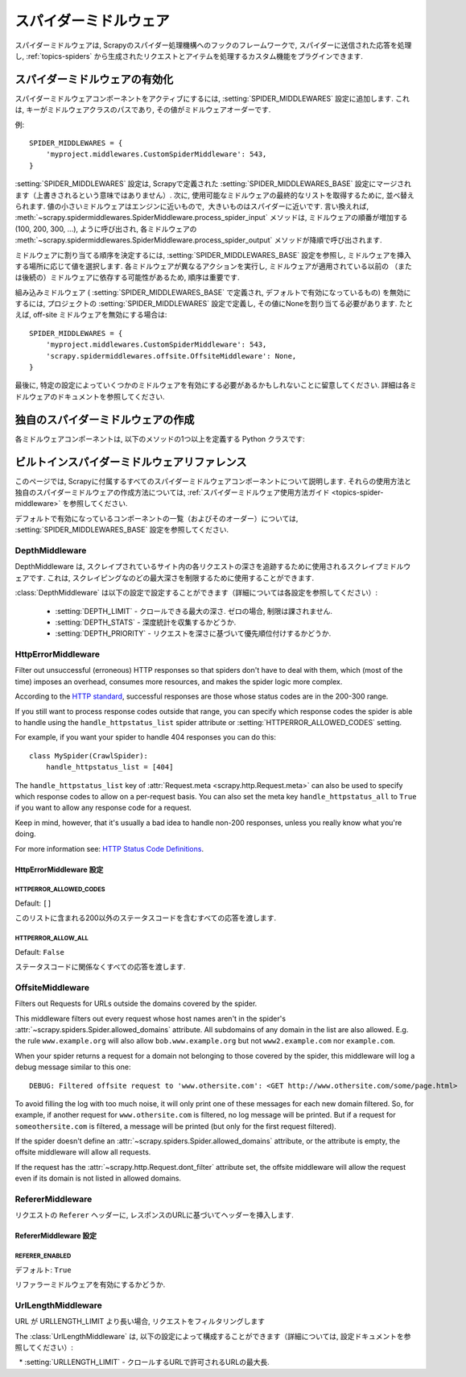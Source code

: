 .. _topics-spider-middleware:

=================
スパイダーミドルウェア
=================

スパイダーミドルウェアは, Scrapyのスパイダー処理機構へのフックのフレームワークで, スパイダーに送信された応答を処理し, 
:ref:`topics-spiders` から生成されたリクエストとアイテムを処理するカスタム機能をプラグインできます.

.. _topics-spider-middleware-setting:

スパイダーミドルウェアの有効化
==============================

スパイダーミドルウェアコンポーネントをアクティブにするには, 
:setting:`SPIDER_MIDDLEWARES` 設定に追加します. 
これは, キーがミドルウェアクラスのパスであり, その値がミドルウェアオーダーです.

例::

    SPIDER_MIDDLEWARES = {
        'myproject.middlewares.CustomSpiderMiddleware': 543,
    }

:setting:`SPIDER_MIDDLEWARES` 設定は, Scrapyで定義された
:setting:`SPIDER_MIDDLEWARES_BASE` 設定にマージされます（上書きされるという意味ではありません）. 
次に, 使用可能なミドルウェアの最終的なリストを取得するために, 並べ替えられます. 
値の小さいミドルウェアはエンジンに近いもので,  大きいものはスパイダーに近いです. 言い換えれば,
:meth:`~scrapy.spidermiddlewares.SpiderMiddleware.process_spider_input`
メソッドは, ミドルウェアの順番が増加する (100, 200, 300, ...), ように呼び出され, 各ミドルウェアの
:meth:`~scrapy.spidermiddlewares.SpiderMiddleware.process_spider_output` 
メソッドが降順で呼び出されます.

ミドルウェアに割り当てる順序を決定するには, 
:setting:`SPIDER_MIDDLEWARES_BASE` 設定を参照し, ミドルウェアを挿入する場所に応じて値を選択します. 
各ミドルウェアが異なるアクションを実行し, ミドルウェアが適用されている以前の
（または後続の）ミドルウェアに依存する可能性があるため, 順序は重要です.

組み込みミドルウェア ( :setting:`SPIDER_MIDDLEWARES_BASE` で定義され, デフォルトで有効になっているもの) 
を無効にするには, プロジェクトの :setting:`SPIDER_MIDDLEWARES` 設定で定義し, 
その値にNoneを割り当てる必要があります.  たとえば, off-site ミドルウェアを無効にする場合は::

    SPIDER_MIDDLEWARES = {
        'myproject.middlewares.CustomSpiderMiddleware': 543,
        'scrapy.spidermiddlewares.offsite.OffsiteMiddleware': None,
    }

最後に, 特定の設定によっていくつかのミドルウェアを有効にする必要があるかもしれないことに留意してください. 
詳細は各ミドルウェアのドキュメントを参照してください.

独自のスパイダーミドルウェアの作成
==================================

各ミドルウェアコンポーネントは, 以下のメソッドの1つ以上を定義する Python クラスです:

.. module:: scrapy.spidermiddlewares

.. class:: SpiderMiddleware

    .. method:: process_spider_input(response, spider)

        This method is called for each response that goes through the spider
        middleware and into the spider, for processing.

        :meth:`process_spider_input` should return ``None`` or raise an
        exception.

        If it returns ``None``, Scrapy will continue processing this response,
        executing all other middlewares until, finally, the response is handed
        to the spider for processing.

        If it raises an exception, Scrapy won't bother calling any other spider
        middleware :meth:`process_spider_input` and will call the request
        errback.  The output of the errback is chained back in the other
        direction for :meth:`process_spider_output` to process it, or
        :meth:`process_spider_exception` if it raised an exception.

        :param response: the response being processed
        :type response: :class:`~scrapy.http.Response` object

        :param spider: the spider for which this response is intended
        :type spider: :class:`~scrapy.spiders.Spider` object


    .. method:: process_spider_output(response, result, spider)

        This method is called with the results returned from the Spider, after
        it has processed the response.

        :meth:`process_spider_output` must return an iterable of
        :class:`~scrapy.http.Request`, dict or :class:`~scrapy.item.Item` 
        objects.

        :param response: the response which generated this output from the
          spider
        :type response: :class:`~scrapy.http.Response` object

        :param result: the result returned by the spider
        :type result: an iterable of :class:`~scrapy.http.Request`, dict
          or :class:`~scrapy.item.Item` objects

        :param spider: the spider whose result is being processed
        :type spider: :class:`~scrapy.spiders.Spider` object


    .. method:: process_spider_exception(response, exception, spider)

        This method is called when when a spider or :meth:`process_spider_input`
        method (from other spider middleware) raises an exception.

        :meth:`process_spider_exception` should return either ``None`` or an
        iterable of :class:`~scrapy.http.Response`, dict or
        :class:`~scrapy.item.Item` objects.

        If it returns ``None``, Scrapy will continue processing this exception,
        executing any other :meth:`process_spider_exception` in the following
        middleware components, until no middleware components are left and the
        exception reaches the engine (where it's logged and discarded).

        If it returns an iterable the :meth:`process_spider_output` pipeline
        kicks in, and no other :meth:`process_spider_exception` will be called.

        :param response: the response being processed when the exception was
          raised
        :type response: :class:`~scrapy.http.Response` object

        :param exception: the exception raised
        :type exception: `Exception`_ object

        :param spider: the spider which raised the exception
        :type spider: :class:`~scrapy.spiders.Spider` object

    .. method:: process_start_requests(start_requests, spider)

        .. versionadded:: 0.15

        This method is called with the start requests of the spider, and works
        similarly to the :meth:`process_spider_output` method, except that it
        doesn't have a response associated and must return only requests (not
        items).

        It receives an iterable (in the ``start_requests`` parameter) and must
        return another iterable of :class:`~scrapy.http.Request` objects.

        .. note:: When implementing this method in your spider middleware, you
           should always return an iterable (that follows the input one) and
           not consume all ``start_requests`` iterator because it can be very
           large (or even unbounded) and cause a memory overflow. The Scrapy
           engine is designed to pull start requests while it has capacity to
           process them, so the start requests iterator can be effectively
           endless where there is some other condition for stopping the spider
           (like a time limit or item/page count).

        :param start_requests: the start requests
        :type start_requests: an iterable of :class:`~scrapy.http.Request`

        :param spider: the spider to whom the start requests belong
        :type spider: :class:`~scrapy.spiders.Spider` object


.. _Exception: https://docs.python.org/2/library/exceptions.html#exceptions.Exception


.. _topics-spider-middleware-ref:

ビルトインスパイダーミドルウェアリファレンス
====================================

このページでは, Scrapyに付属するすべてのスパイダーミドルウェアコンポーネントについて説明します. 
それらの使用方法と独自のスパイダーミドルウェアの作成方法については,  
:ref:`スパイダーミドルウェア使用方法ガイド <topics-spider-middleware>` を参照してください.

デフォルトで有効になっているコンポーネントの一覧（およびそのオーダー）については, 
:setting:`SPIDER_MIDDLEWARES_BASE` 設定を参照してください.

DepthMiddleware
---------------

.. module:: scrapy.spidermiddlewares.depth
   :synopsis: Depth Spider Middleware

.. class:: DepthMiddleware

   DepthMiddleware は, スクレイプされているサイト内の各リクエストの深さを追跡するために使用されるスクレイプミドルウェアです. 
   これは, スクレイピングなのどの最大深さを制限するために使用することができます.

   :class:`DepthMiddleware` は以下の設定で設定することができます（詳細については各設定を参照してください）:

      * :setting:`DEPTH_LIMIT` - クロールできる最大の深さ. ゼロの場合, 制限は課されません.
      * :setting:`DEPTH_STATS` - 深度統計を収集するかどうか.
      * :setting:`DEPTH_PRIORITY` - リクエストを深さに基づいて優先順位付けするかどうか.

HttpErrorMiddleware
-------------------

.. module:: scrapy.spidermiddlewares.httperror
   :synopsis: HTTP Error Spider Middleware

.. class:: HttpErrorMiddleware

    Filter out unsuccessful (erroneous) HTTP responses so that spiders don't
    have to deal with them, which (most of the time) imposes an overhead,
    consumes more resources, and makes the spider logic more complex.

According to the `HTTP standard`_, successful responses are those whose
status codes are in the 200-300 range.

.. _HTTP standard: https://www.w3.org/Protocols/rfc2616/rfc2616-sec10.html

If you still want to process response codes outside that range, you can
specify which response codes the spider is able to handle using the
``handle_httpstatus_list`` spider attribute or
:setting:`HTTPERROR_ALLOWED_CODES` setting.

For example, if you want your spider to handle 404 responses you can do
this::

    class MySpider(CrawlSpider):
        handle_httpstatus_list = [404]

.. reqmeta:: handle_httpstatus_list

.. reqmeta:: handle_httpstatus_all

The ``handle_httpstatus_list`` key of :attr:`Request.meta
<scrapy.http.Request.meta>` can also be used to specify which response codes to
allow on a per-request basis. You can also set the meta key ``handle_httpstatus_all``
to ``True`` if you want to allow any response code for a request.

Keep in mind, however, that it's usually a bad idea to handle non-200
responses, unless you really know what you're doing.

For more information see: `HTTP Status Code Definitions`_.

.. _HTTP Status Code Definitions: https://www.w3.org/Protocols/rfc2616/rfc2616-sec10.html

HttpErrorMiddleware 設定
~~~~~~~~~~~~~~~~~~~~~~~~~~~~

.. setting:: HTTPERROR_ALLOWED_CODES

HTTPERROR_ALLOWED_CODES
^^^^^^^^^^^^^^^^^^^^^^^

Default: ``[]``

このリストに含まれる200以外のステータスコードを含むすべての応答を渡します.

.. setting:: HTTPERROR_ALLOW_ALL

HTTPERROR_ALLOW_ALL
^^^^^^^^^^^^^^^^^^^

Default: ``False``

ステータスコードに関係なくすべての応答を渡します.

OffsiteMiddleware
-----------------

.. module:: scrapy.spidermiddlewares.offsite
   :synopsis: Offsite Spider Middleware

.. class:: OffsiteMiddleware

   Filters out Requests for URLs outside the domains covered by the spider.

   This middleware filters out every request whose host names aren't in the
   spider's :attr:`~scrapy.spiders.Spider.allowed_domains` attribute.
   All subdomains of any domain in the list are also allowed.
   E.g. the rule ``www.example.org`` will also allow ``bob.www.example.org``
   but not ``www2.example.com`` nor ``example.com``.

   When your spider returns a request for a domain not belonging to those
   covered by the spider, this middleware will log a debug message similar to
   this one::

      DEBUG: Filtered offsite request to 'www.othersite.com': <GET http://www.othersite.com/some/page.html>

   To avoid filling the log with too much noise, it will only print one of
   these messages for each new domain filtered. So, for example, if another
   request for ``www.othersite.com`` is filtered, no log message will be
   printed. But if a request for ``someothersite.com`` is filtered, a message
   will be printed (but only for the first request filtered).

   If the spider doesn't define an
   :attr:`~scrapy.spiders.Spider.allowed_domains` attribute, or the
   attribute is empty, the offsite middleware will allow all requests.

   If the request has the :attr:`~scrapy.http.Request.dont_filter` attribute
   set, the offsite middleware will allow the request even if its domain is not
   listed in allowed domains.


RefererMiddleware
-----------------

.. module:: scrapy.spidermiddlewares.referer
   :synopsis: Referer Spider Middleware

.. class:: RefererMiddleware

   リクエストの ``Referer`` ヘッダーに, レスポンスのURLに基づいてヘッダーを挿入します.

RefererMiddleware 設定
~~~~~~~~~~~~~~~~~~~~~~~~~~

.. setting:: REFERER_ENABLED

REFERER_ENABLED
^^^^^^^^^^^^^^^

.. versionadded:: 0.15

デフォルト: ``True``

リファラーミドルウェアを有効にするかどうか.

UrlLengthMiddleware
-------------------

.. module:: scrapy.spidermiddlewares.urllength
   :synopsis: URL Length Spider Middleware

.. class:: UrlLengthMiddleware

   URL が URLLENGTH_LIMIT より長い場合, リクエストをフィルタリングします
   
   The :class:`UrlLengthMiddleware` は, 以下の設定によって構成することができます（詳細については, 設定ドキュメントを参照してください）:

      * :setting:`URLLENGTH_LIMIT` - クロールするURLで許可されるURLの最大長.

